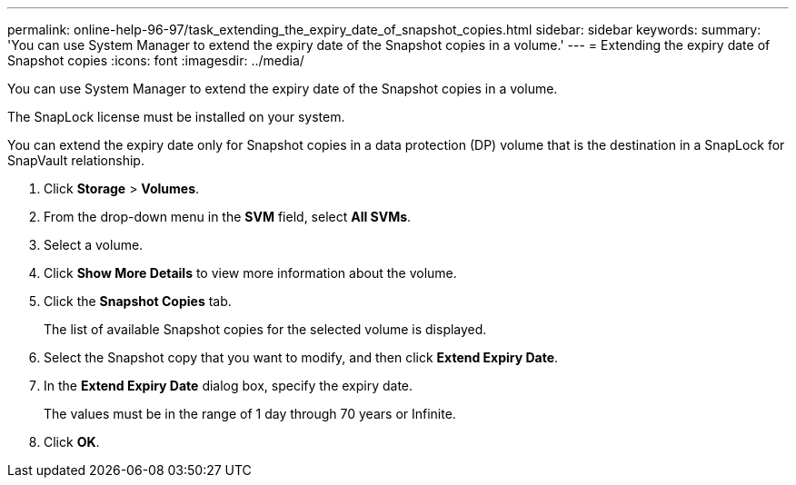 ---
permalink: online-help-96-97/task_extending_the_expiry_date_of_snapshot_copies.html
sidebar: sidebar
keywords: 
summary: 'You can use System Manager to extend the expiry date of the Snapshot copies in a volume.'
---
= Extending the expiry date of Snapshot copies
:icons: font
:imagesdir: ../media/

[.lead]
You can use System Manager to extend the expiry date of the Snapshot copies in a volume.

The SnapLock license must be installed on your system.

You can extend the expiry date only for Snapshot copies in a data protection (DP) volume that is the destination in a SnapLock for SnapVault relationship.

. Click *Storage* > *Volumes*.
. From the drop-down menu in the *SVM* field, select *All SVMs*.
. Select a volume.
. Click *Show More Details* to view more information about the volume.
. Click the *Snapshot Copies* tab.
+
The list of available Snapshot copies for the selected volume is displayed.

. Select the Snapshot copy that you want to modify, and then click *Extend Expiry Date*.
. In the *Extend Expiry Date* dialog box, specify the expiry date.
+
The values must be in the range of 1 day through 70 years or Infinite.

. Click *OK*.
